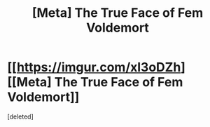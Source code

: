 #+TITLE: [Meta] The True Face of Fem Voldemort

* [[https://imgur.com/xl3oDZh][[Meta] The True Face of Fem Voldemort]]
:PROPERTIES:
:Score: 1
:DateUnix: 1510164816.0
:DateShort: 2017-Nov-08
:FlairText: Meta
:END:
[deleted]

